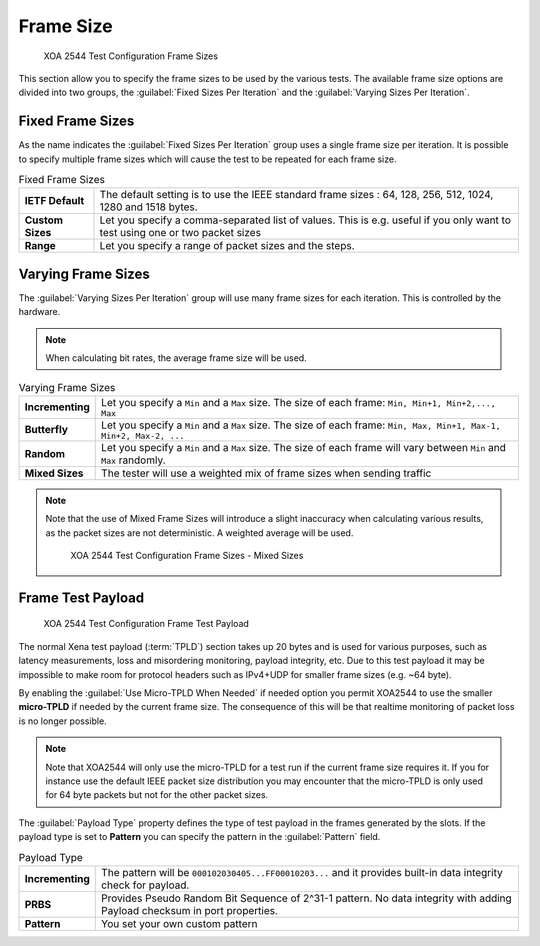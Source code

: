 Frame Size
===============

.. figure:: ../../../../_static/xoa2544/reference/configurators/tc_frame_sizes_1.png
    :width: 100%
    :alt: XOA 2544 Test Configuration Frame Sizes

    XOA 2544 Test Configuration Frame Sizes

This section allow you to specify the frame sizes to be used by the various tests. The available frame size options are divided into two groups, the :guilabel:`Fixed Sizes Per Iteration` and the :guilabel:`Varying Sizes Per Iteration`.

Fixed Frame Sizes
------------------------------

As the name indicates the :guilabel:`Fixed Sizes Per Iteration` group uses a single frame size per iteration. It is possible to specify multiple frame sizes which will cause the test to be repeated for each frame size.

.. list-table:: Fixed Frame Sizes
    :widths: 15 85
    :stub-columns: 1

    *   - IETF Default
        - The default setting is to use the IEEE standard frame sizes : 64, 128, 256, 512, 1024, 1280 and 1518 bytes. 
    *   - Custom Sizes
        - Let you specify a comma-separated list of values.  This is e.g. useful if you only want to test using one or two packet sizes
    *   - Range
        - Let you specify a range of packet sizes and the steps.

Varying Frame Sizes
------------------------------

The :guilabel:`Varying Sizes Per Iteration` group will use many frame sizes for each iteration. This is controlled by the hardware.

.. note::
    
    When calculating bit rates, the average frame size will be used.

.. list-table:: Varying Frame Sizes
    :widths: 15 85
    :stub-columns: 1

    *   - Incrementing
        - Let you specify a ``Min`` and a ``Max`` size. The size of each frame: ``Min, Min+1, Min+2,..., Max``
    *   - Butterfly
        - Let you specify a ``Min`` and a ``Max`` size. The size of each frame: ``Min, Max, Min+1, Max-1, Min+2, Max-2, ...``
    *   - Random
        - Let you specify a ``Min`` and a ``Max`` size. The size of each frame will vary between ``Min`` and ``Max`` randomly.
    *   - Mixed Sizes
        - The tester will use a weighted mix of frame sizes when sending traffic

.. note::

    Note that the use of Mixed Frame Sizes will introduce a slight inaccuracy when calculating various results, as the packet sizes are not deterministic. A weighted average will be used.

    .. figure:: ../../../../_static/xoa2544/reference/configurators/tc_frame_sizes_3.png
        :width: 100%
        :alt: XOA 2544 Test Configuration Frame Sizes - Mixed Sizes

        XOA 2544 Test Configuration Frame Sizes - Mixed Sizes



Frame Test Payload
------------------------------

.. figure:: ../../../../_static/xoa2544/reference/configurators/tc_frame_sizes_2.png
    :width: 100%
    :alt: XOA 2544 Test Configuration Frame Test Payload

    XOA 2544 Test Configuration Frame Test Payload


The normal Xena test payload (:term:`TPLD`) section takes up 20 bytes and is used for various purposes, such as latency measurements, loss and misordering monitoring, payload integrity, etc. Due to this test payload it may be impossible to make room for protocol headers such as IPv4+UDP for smaller frame sizes (e.g. ~64 byte).

By enabling the :guilabel:`Use Micro-TPLD When Needed` if needed option you permit XOA2544 to use the smaller **micro-TPLD** if needed by the current frame size. The consequence of this will be that realtime monitoring of packet loss is no longer possible.

.. note::
    
    Note that XOA2544 will only use the micro-TPLD for a test run if the current frame size requires it. If you for instance use the default IEEE packet size distribution you may encounter that the micro-TPLD is only used for 64 byte packets but not for the other packet sizes.

The :guilabel:`Payload Type` property defines the type of test payload in the frames generated by the slots. If the payload type is set to **Pattern** you can specify the pattern in the :guilabel:`Pattern` field.

.. list-table:: Payload Type
    :widths: 15 85
    :stub-columns: 1

    *   - Incrementing
        - The pattern will be ``000102030405...FF00010203...`` and it provides built-in data integrity check for payload.
    *   - PRBS
        - Provides Pseudo Random Bit Sequence of 2^31-1 pattern. No data integrity with adding Payload checksum in port properties.
    *   - Pattern
        - You set your own custom pattern